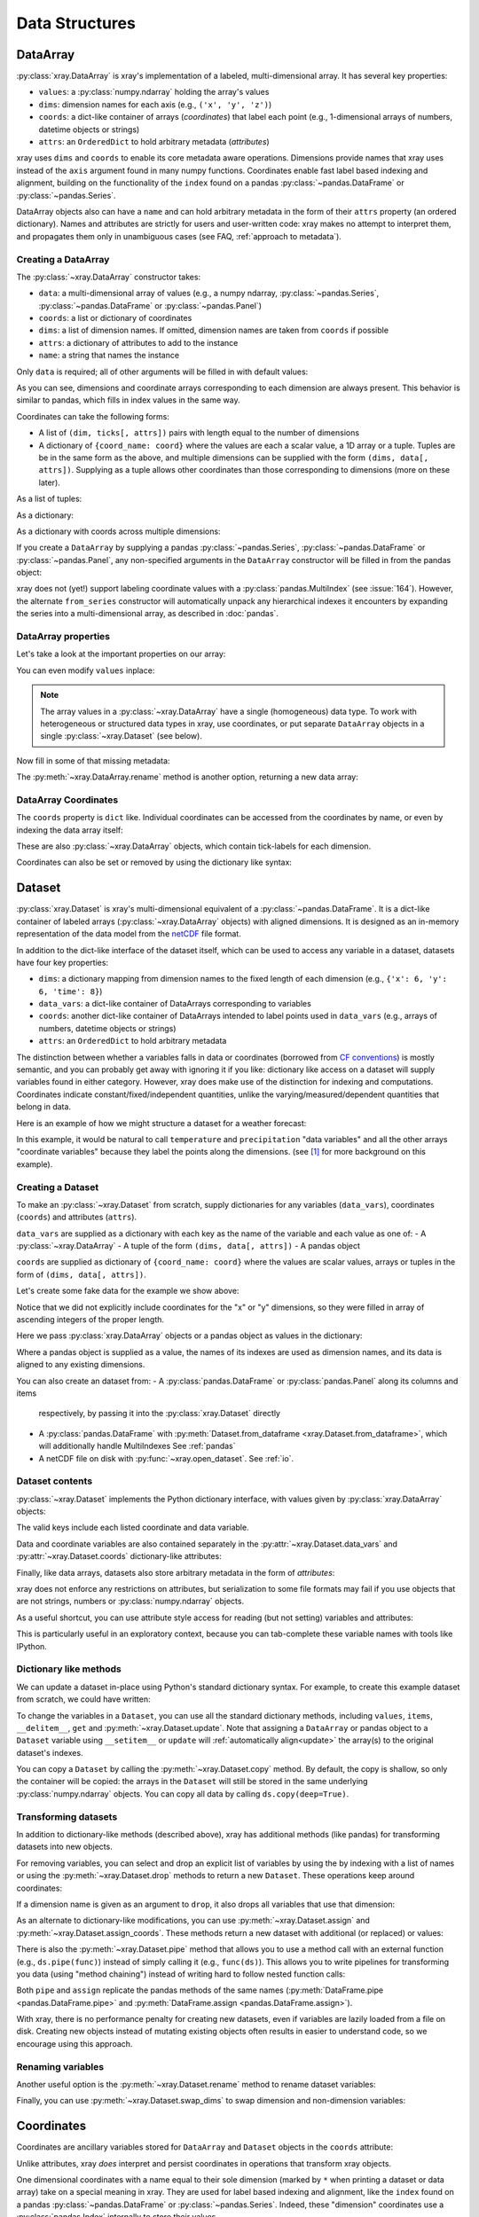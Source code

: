 .. _data structures:

Data Structures
===============

.. ipython:: python
   :suppress:

    import numpy as np
    import pandas as pd
    import xray
    np.random.seed(123456)
    np.set_printoptions(threshold=10)

DataArray
---------

:py:class:`xray.DataArray` is xray's implementation of a labeled,
multi-dimensional array. It has several key properties:

- ``values``: a :py:class:`numpy.ndarray` holding the array's values
- ``dims``: dimension names for each axis (e.g., ``('x', 'y', 'z')``)
- ``coords``: a dict-like container of arrays (*coordinates*) that label each
  point (e.g., 1-dimensional arrays of numbers, datetime objects or
  strings)
- ``attrs``: an ``OrderedDict`` to hold arbitrary metadata (*attributes*)

xray uses ``dims`` and ``coords`` to enable its core metadata aware operations.
Dimensions provide names that xray uses instead of the ``axis`` argument found
in many numpy functions. Coordinates enable fast label based indexing and
alignment, building on the functionality of the ``index`` found on a pandas
:py:class:`~pandas.DataFrame` or :py:class:`~pandas.Series`.

DataArray objects also can have a ``name`` and can hold arbitrary metadata in
the form of their ``attrs`` property (an ordered dictionary). Names and
attributes are strictly for users and user-written code: xray makes no attempt
to interpret them, and propagates them only in unambiguous cases (see FAQ,
:ref:`approach to metadata`).

.. _creating a dataarray:

Creating a DataArray
~~~~~~~~~~~~~~~~~~~~

The :py:class:`~xray.DataArray` constructor takes:

- ``data``: a multi-dimensional array of values (e.g., a numpy ndarray,
  :py:class:`~pandas.Series`, :py:class:`~pandas.DataFrame` or :py:class:`~pandas.Panel`)
- ``coords``: a list or dictionary of coordinates
- ``dims``: a list of dimension names. If omitted, dimension names are
  taken from ``coords`` if possible
- ``attrs``: a dictionary of attributes to add to the instance
- ``name``: a string that names the instance

.. ipython:: python

    data = np.random.rand(4, 3)
    locs = ['IA', 'IL', 'IN']
    times = pd.date_range('2000-01-01', periods=4)
    foo = xray.DataArray(data, coords=[times, locs], dims=['time', 'space'])
    foo

Only ``data`` is required; all of other arguments will be filled
in with default values:

.. ipython:: python

    xray.DataArray(data)

As you can see, dimensions and coordinate arrays corresponding to each
dimension are always present. This behavior is similar to pandas, which fills
in index values in the same way.

Coordinates can take the following forms:

- A list of ``(dim, ticks[, attrs])`` pairs with length equal to the number of dimensions
- A dictionary of ``{coord_name: coord}`` where the values are each a scalar value,
  a 1D array or a tuple. Tuples are be in the same form as the above, and
  multiple dimensions can be supplied with the form  ``(dims, data[, attrs])``.
  Supplying as a tuple allows other coordinates than those corresponding to
  dimensions (more on these later).

As a list of tuples:

.. ipython:: python

    xray.DataArray(data, coords=[('time', times), ('space', locs)])

As a dictionary:

.. ipython:: python

    xray.DataArray(data, coords={'time': times, 'space': locs, 'const': 42,
                                 'ranking': ('space', [1, 2, 3])},
                   dims=['time', 'space'])

As a dictionary with coords across multiple dimensions:

.. ipython:: python

    xray.DataArray(data, coords={'time': times, 'space': locs, 'const': 42,
                                 'ranking': (('space', 'time'), np.arange(12).reshape(4,3))},
                   dims=['time', 'space'])

If you create a ``DataArray`` by supplying a pandas
:py:class:`~pandas.Series`, :py:class:`~pandas.DataFrame` or
:py:class:`~pandas.Panel`, any non-specified arguments in the
``DataArray`` constructor will be filled in from the pandas object:

.. ipython:: python

    df = pd.DataFrame({'x': [0, 1], 'y': [2, 3]}, index=['a', 'b'])
    df.index.name = 'abc'
    df.columns.name = 'xyz'
    df
    xray.DataArray(df)

xray does not (yet!) support labeling coordinate values with a
:py:class:`pandas.MultiIndex` (see :issue:`164`).
However, the alternate ``from_series`` constructor will automatically unpack
any hierarchical indexes it encounters by expanding the series into a
multi-dimensional array, as described in :doc:`pandas`.

DataArray properties
~~~~~~~~~~~~~~~~~~~~

Let's take a look at the important properties on our array:

.. ipython:: python

    foo.values
    foo.dims
    foo.coords
    foo.attrs
    print(foo.name)

You can even modify ``values`` inplace:

.. ipython:: python

   foo.values = 1.0 * foo.values

.. note::

    The array values in a :py:class:`~xray.DataArray` have a single
    (homogeneous) data type. To work with heterogeneous or structured data
    types in xray, use coordinates, or put separate ``DataArray`` objects in a
    single :py:class:`~xray.Dataset` (see below).

Now fill in some of that missing metadata:

.. ipython:: python

    foo.name = 'foo'
    foo.attrs['units'] = 'meters'
    foo

The :py:meth:`~xray.DataArray.rename` method is another option, returning a
new data array:

.. ipython:: python

   foo.rename('bar')

DataArray Coordinates
~~~~~~~~~~~~~~~~~~~~~

The ``coords`` property is ``dict`` like. Individual coordinates can be
accessed from the coordinates by name, or even by indexing the data array
itself:

.. ipython:: python

    foo.coords['time']
    foo['time']

These are also :py:class:`~xray.DataArray` objects, which contain tick-labels
for each dimension.

Coordinates can also be set or removed by using the dictionary like syntax:

.. ipython:: python

    foo['ranking'] = ('space', [1, 2, 3])
    foo.coords
    del foo['ranking']
    foo.coords

Dataset
-------

:py:class:`xray.Dataset` is xray's multi-dimensional equivalent of a
:py:class:`~pandas.DataFrame`. It is a dict-like
container of labeled arrays (:py:class:`~xray.DataArray` objects) with aligned
dimensions. It is designed as an in-memory representation of the data model
from the `netCDF`__ file format.

__ http://www.unidata.ucar.edu/software/netcdf/

In addition to the dict-like interface of the dataset itself, which can be used
to access any variable in a dataset, datasets have four key properties:

- ``dims``: a dictionary mapping from dimension names to the fixed length of
  each dimension (e.g., ``{'x': 6, 'y': 6, 'time': 8}``)
- ``data_vars``: a dict-like container of DataArrays corresponding to variables
- ``coords``: another dict-like container of DataArrays intended to label points
  used in ``data_vars`` (e.g., arrays of numbers, datetime objects or strings)
- ``attrs``: an ``OrderedDict`` to hold arbitrary metadata

The distinction between whether a variables falls in data or coordinates
(borrowed from `CF conventions`_) is mostly semantic, and you can probably get
away with ignoring it if you like: dictionary like access on a dataset will
supply variables found in either category. However, xray does make use of the
distinction for indexing and computations. Coordinates indicate
constant/fixed/independent quantities, unlike the varying/measured/dependent
quantities that belong in data.

.. _CF conventions: http://cfconventions.org/

Here is an example of how we might structure a dataset for a weather forecast:

.. image:: _static/dataset-diagram.png

In this example, it would be natural to call ``temperature`` and
``precipitation`` "data variables" and all the other arrays "coordinate
variables" because they label the points along the dimensions. (see [1]_ for
more background on this example).

.. _dataarray constructor:

Creating a Dataset
~~~~~~~~~~~~~~~~~~

To make an :py:class:`~xray.Dataset` from scratch, supply dictionaries for any
variables (``data_vars``), coordinates (``coords``) and attributes (``attrs``).

``data_vars`` are supplied as a dictionary with each key as the name of the variable and each
value as one of:
- A :py:class:`~xray.DataArray`
- A tuple of the form ``(dims, data[, attrs])``
- A pandas object

``coords`` are supplied as dictionary of ``{coord_name: coord}`` where the values are scalar values,
arrays or tuples in the form of ``(dims, data[, attrs])``.

Let's create some fake data for the example we show above:

.. ipython:: python

    temp = 15 + 8 * np.random.randn(2, 2, 3)
    precip = 10 * np.random.rand(2, 2, 3)
    lon = [[-99.83, -99.32], [-99.79, -99.23]]
    lat = [[42.25, 42.21], [42.63, 42.59]]

    # for real use cases, its good practice to supply array attributes such as
    # units, but we won't bother here for the sake of brevity
    ds = xray.Dataset({'temperature': (['x', 'y', 'time'],  temp),
                       'precipitation': (['x', 'y', 'time'], precip)},
                      coords={'lon': (['x', 'y'], lon),
                              'lat': (['x', 'y'], lat),
                              'time': pd.date_range('2014-09-06', periods=3),
                              'reference_time': pd.Timestamp('2014-09-05')})
    ds

Notice that we did not explicitly include coordinates for the "x" or "y"
dimensions, so they were filled in array of ascending integers of the proper
length.

Here we pass :py:class:`xray.DataArray` objects or a pandas object as values
in the dictionary:

.. ipython:: python

    xray.Dataset({'bar': foo})


.. ipython:: python

    xray.Dataset({'bar': foo.to_pandas()})

Where a pandas object is supplied as a value, the names of its indexes are used as dimension
names, and its data is aligned to any existing dimensions.

You can also create an dataset from:
- A :py:class:`pandas.DataFrame` or :py:class:`pandas.Panel` along its columns and items
  respectively, by passing it into the :py:class:`xray.Dataset` directly
- A :py:class:`pandas.DataFrame` with :py:meth:`Dataset.from_dataframe <xray.Dataset.from_dataframe>`,
  which will additionally handle MultiIndexes See :ref:`pandas`
- A netCDF file on disk with :py:func:`~xray.open_dataset`. See :ref:`io`.

Dataset contents
~~~~~~~~~~~~~~~~

:py:class:`~xray.Dataset` implements the Python dictionary interface, with
values given by :py:class:`xray.DataArray` objects:

.. ipython:: python

    'temperature' in ds

    ds.keys()

    ds['temperature']

The valid keys include each listed coordinate and data variable.

Data and coordinate variables are also contained separately in the
:py:attr:`~xray.Dataset.data_vars` and :py:attr:`~xray.Dataset.coords`
dictionary-like attributes:

.. ipython:: python

    ds.data_vars
    ds.coords

Finally, like data arrays, datasets also store arbitrary metadata in the form
of `attributes`:

.. ipython:: python

    ds.attrs

    ds.attrs['title'] = 'example attribute'
    ds

xray does not enforce any restrictions on attributes, but serialization to
some file formats may fail if you use objects that are not strings, numbers
or :py:class:`numpy.ndarray` objects.

As a useful shortcut, you can use attribute style access for reading (but not
setting) variables and attributes:

.. ipython:: python

    ds.temperature

This is particularly useful in an exploratory context, because you can
tab-complete these variable names with tools like IPython.

Dictionary like methods
~~~~~~~~~~~~~~~~~~~~~~~

We can update a dataset in-place using Python's standard dictionary syntax. For
example, to create this example dataset from scratch, we could have written:

.. ipython:: python

    ds = xray.Dataset()
    ds['temperature'] = (('x', 'y', 'time'), temp)
    ds['precipitation'] = (('x', 'y', 'time'), precip)
    ds.coords['lat'] = (('x', 'y'), lat)
    ds.coords['lon'] = (('x', 'y'), lon)
    ds.coords['time'] = pd.date_range('2014-09-06', periods=3)
    ds.coords['reference_time'] = pd.Timestamp('2014-09-05')

To change the variables in a ``Dataset``, you can use all the standard dictionary
methods, including ``values``, ``items``, ``__delitem__``, ``get`` and
:py:meth:`~xray.Dataset.update`. Note that assigning a ``DataArray`` or pandas
object to a ``Dataset`` variable using ``__setitem__`` or ``update`` will
:ref:`automatically align<update>` the array(s) to the original
dataset's indexes.

You can copy a ``Dataset`` by calling the :py:meth:`~xray.Dataset.copy`
method. By default, the copy is shallow, so only the container will be copied:
the arrays in the ``Dataset`` will still be stored in the same underlying
:py:class:`numpy.ndarray` objects. You can copy all data by calling
``ds.copy(deep=True)``.

.. _transforming datasets:

Transforming datasets
~~~~~~~~~~~~~~~~~~~~~

In addition to dictionary-like methods (described above), xray has additional
methods (like pandas) for transforming datasets into new objects.

For removing variables, you can select and drop an explicit list of
variables by using the by indexing with a list of names or using the
:py:meth:`~xray.Dataset.drop` methods to return a new ``Dataset``. These
operations keep around coordinates:

.. ipython:: python

    list(ds[['temperature']])
    list(ds[['x']])
    list(ds.drop('temperature'))

If a dimension name is given as an argument to ``drop``, it also drops all
variables that use that dimension:

.. ipython:: python

    list(ds.drop('time'))

As an alternate to dictionary-like modifications, you can use
:py:meth:`~xray.Dataset.assign` and :py:meth:`~xray.Dataset.assign_coords`.
These methods return a new dataset with additional (or replaced) or values:

.. ipython:: python

    ds.assign(temperature2 = 2 * ds.temperature)

There is also the :py:meth:`~xray.Dataset.pipe` method that allows you to use
a method call with an external function (e.g., ``ds.pipe(func)``) instead of
simply calling it (e.g., ``func(ds)``). This allows you to write pipelines for
transforming you data (using "method chaining") instead of writing hard to
follow nested function calls:

.. ipython:: python

    # these lines are equivalent, but with pipe we can make the logic flow
    # entirely from left to right
    plt.plot((2 * ds.temperature.sel(x=0)).mean('y'))
    (ds.temperature
     .sel(x=0)
     .pipe(lambda x: 2 * x)
     .mean('y')
     .pipe(plt.plot))

Both ``pipe`` and ``assign`` replicate the pandas methods of the same names
(:py:meth:`DataFrame.pipe <pandas.DataFrame.pipe>` and
:py:meth:`DataFrame.assign <pandas.DataFrame.assign>`).

With xray, there is no performance penalty for creating new datasets, even if
variables are lazily loaded from a file on disk. Creating new objects instead
of mutating existing objects often results in easier to understand code, so we
encourage using this approach.

Renaming variables
~~~~~~~~~~~~~~~~~~

Another useful option is the :py:meth:`~xray.Dataset.rename` method to rename
dataset variables:

.. ipython:: python

    ds.rename({'temperature': 'temp', 'precipitation': 'precip'})

Finally, you can use :py:meth:`~xray.Dataset.swap_dims` to swap dimension and
non-dimension variables:

.. ipython:: python

    ds.coords['day'] = ('time', [6, 7, 8])
    ds.swap_dims({'time': 'day'})

.. _coordinates:

Coordinates
-----------

Coordinates are ancillary variables stored for ``DataArray`` and ``Dataset``
objects in the ``coords`` attribute:

.. ipython:: python

    ds.coords

Unlike attributes, xray *does* interpret and persist coordinates in
operations that transform xray objects.

One dimensional coordinates with a name equal to their sole dimension (marked
by ``*`` when printing a dataset or data array) take on a special meaning in
xray. They are used for label based indexing and alignment,
like the ``index`` found on a pandas :py:class:`~pandas.DataFrame` or
:py:class:`~pandas.Series`. Indeed, these "dimension" coordinates use a
:py:class:`pandas.Index` internally to store their values.

Other than for indexing, xray does not make any direct use of the values
associated with coordinates. Coordinates with names not matching a dimension
are not used for alignment or indexing, nor are they required to match when
doing arithmetic (see :ref:`coordinates math`).

Modifying coordinates
~~~~~~~~~~~~~~~~~~~~~

To entirely add or removing coordinate arrays, you can use dictionary like
syntax, as shown above.

To convert back and forth between data and coordinates, you can use the
:py:meth:`~xray.Dataset.set_coords` and
:py:meth:`~xray.Dataset.reset_coords` methods:

.. ipython:: python

    ds.reset_coords()
    ds.set_coords(['temperature', 'precipitation'])
    ds['temperature'].reset_coords(drop=True)

Notice that these operations skip coordinates with names given by dimensions,
as used for indexing. This mostly because we are not entirely sure how to
design the interface around the fact that xray cannot store a coordinate and
variable with the name but different values in the same dictionary. But we do
recognize that supporting something like this would be useful.

Coordinates methods
~~~~~~~~~~~~~~~~~~~

``Coordinates`` objects also have a few useful methods, mostly for converting
them into dataset objects:

.. ipython:: python

    ds.coords.to_dataset()

The merge method is particularly interesting, because it implements the same
logic used for merging coordinates in arithmetic operations
(see :ref:`comput`):

.. ipython:: python

    alt = xray.Dataset(coords={'z': [10], 'lat': 0, 'lon': 0})
    ds.coords.merge(alt.coords)

The ``coords.merge`` method may be useful if you want to implement your own
binary operations that act on xray objects. In the future, we hope to write
more helper functions so that you can easily make your functions act like
xray's built-in arithmetic.

Indexes
~~~~~~~

To convert a coordinate (or any ``DataArray``) into an actual
:py:class:`pandas.Index`, use the :py:meth:`~xray.DataArray.to_index` method:

.. ipython:: python

    ds['time'].to_index()

A useful shortcut is the ``indexes`` property (on both ``DataArray`` and
``Dataset``), which lazily constructs a dictionary whose keys are given by each
dimension and whose the values are ``Index`` objects:

.. ipython:: python

    ds.indexes

Converting datasets and arrays
------------------------------

To convert from a Dataset to a DataArray, use :py:meth:`~xray.Dataset.to_array`:

.. ipython:: python

    arr = ds.to_array()
    arr

This method broadcasts all data variables in the dataset against each other,
then concatenates them along a new dimension into a new array while preserving
coordinates.

To convert back from a DataArray to a Dataset, use
:py:meth:`~xray.DataArray.to_dataset`:

.. ipython:: python

    arr.to_dataset(dim='variable')

The broadcasting behavior of ``to_array`` means that the resulting array
includes the union of data variable dimensions:

.. ipython:: python

    ds2 = xray.Dataset({'a': 0, 'b': ('x', [3, 4, 5])})

    # the input dataset has 4 elements
    ds2

    # the resulting array has 6 elements
    ds2.to_array()

Otherwise, the result could not be represented as an orthogonal array.

If you use ``to_dataset`` without supplying the ``dim`` argument, the DataArray will be converted into a Dataset of one variable:

.. ipython:: python

    arr.to_dataset(name='combined')


.. [1] Latitude and longitude are 2D arrays because the dataset uses
   `projected coordinates`__. ``reference_time`` refers to the reference time
   at which the forecast was made, rather than ``time`` which is the valid time
   for which the forecast applies.

__ http://en.wikipedia.org/wiki/Map_projection
